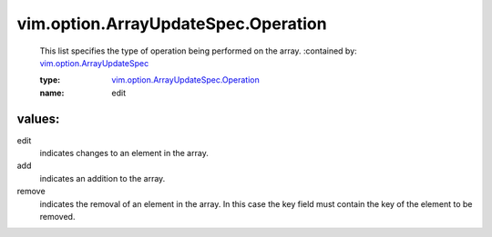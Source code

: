 .. _vim.option.ArrayUpdateSpec: ../../../vim/option/ArrayUpdateSpec.rst

.. _vim.option.ArrayUpdateSpec.Operation: ../../../vim/option/ArrayUpdateSpec/Operation.rst

vim.option.ArrayUpdateSpec.Operation
====================================
  This list specifies the type of operation being performed on the array.
  :contained by: `vim.option.ArrayUpdateSpec`_

  :type: `vim.option.ArrayUpdateSpec.Operation`_

  :name: edit

values:
--------

edit
   indicates changes to an element in the array.

add
   indicates an addition to the array.

remove
   indicates the removal of an element in the array. In this case the key field must contain the key of the element to be removed.
